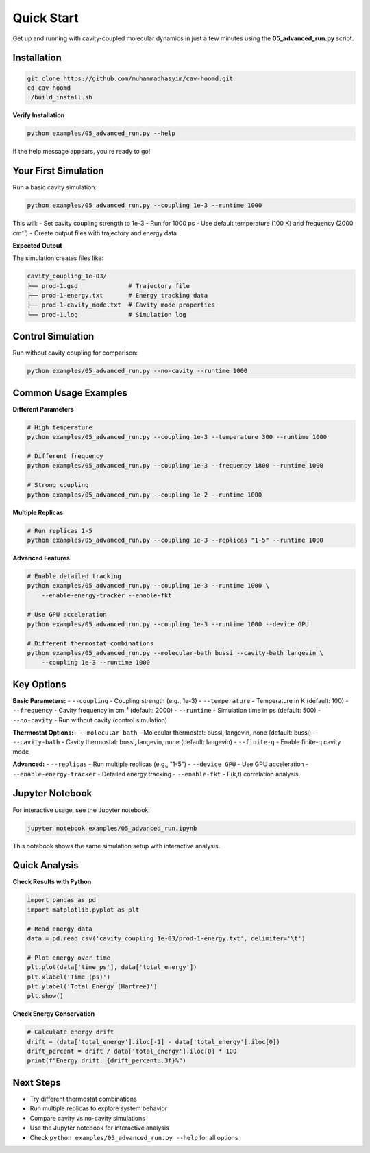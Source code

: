 ===========
Quick Start
===========

Get up and running with cavity-coupled molecular dynamics in just a few minutes using the **05_advanced_run.py** script.

Installation
============

.. code-block:: bash

   git clone https://github.com/muhammadhasyim/cav-hoomd.git
   cd cav-hoomd
   ./build_install.sh

**Verify Installation**

.. code-block:: bash

   python examples/05_advanced_run.py --help

If the help message appears, you're ready to go!

Your First Simulation
=====================

Run a basic cavity simulation:

.. code-block:: bash

   python examples/05_advanced_run.py --coupling 1e-3 --runtime 1000

This will:
- Set cavity coupling strength to 1e-3
- Run for 1000 ps
- Use default temperature (100 K) and frequency (2000 cm⁻¹)
- Create output files with trajectory and energy data

**Expected Output**

The simulation creates files like:

.. code-block:: text

   cavity_coupling_1e-03/
   ├── prod-1.gsd              # Trajectory file
   ├── prod-1-energy.txt       # Energy tracking data
   ├── prod-1-cavity_mode.txt  # Cavity mode properties  
   └── prod-1.log              # Simulation log

Control Simulation
==================

Run without cavity coupling for comparison:

.. code-block:: bash

   python examples/05_advanced_run.py --no-cavity --runtime 1000

Common Usage Examples
=====================

**Different Parameters**

.. code-block:: bash

   # High temperature
   python examples/05_advanced_run.py --coupling 1e-3 --temperature 300 --runtime 1000

   # Different frequency
   python examples/05_advanced_run.py --coupling 1e-3 --frequency 1800 --runtime 1000

   # Strong coupling
   python examples/05_advanced_run.py --coupling 1e-2 --runtime 1000

**Multiple Replicas**

.. code-block:: bash

   # Run replicas 1-5
   python examples/05_advanced_run.py --coupling 1e-3 --replicas "1-5" --runtime 1000

**Advanced Features**

.. code-block:: bash

   # Enable detailed tracking
   python examples/05_advanced_run.py --coupling 1e-3 --runtime 1000 \
       --enable-energy-tracker --enable-fkt

   # Use GPU acceleration
   python examples/05_advanced_run.py --coupling 1e-3 --runtime 1000 --device GPU

   # Different thermostat combinations
   python examples/05_advanced_run.py --molecular-bath bussi --cavity-bath langevin \
       --coupling 1e-3 --runtime 1000

Key Options
===========

**Basic Parameters:**
- ``--coupling`` - Coupling strength (e.g., 1e-3)
- ``--temperature`` - Temperature in K (default: 100)
- ``--frequency`` - Cavity frequency in cm⁻¹ (default: 2000)
- ``--runtime`` - Simulation time in ps (default: 500)
- ``--no-cavity`` - Run without cavity (control simulation)

**Thermostat Options:**
- ``--molecular-bath`` - Molecular thermostat: bussi, langevin, none (default: bussi)
- ``--cavity-bath`` - Cavity thermostat: bussi, langevin, none (default: langevin)
- ``--finite-q`` - Enable finite-q cavity mode

**Advanced:**
- ``--replicas`` - Run multiple replicas (e.g., "1-5")
- ``--device GPU`` - Use GPU acceleration
- ``--enable-energy-tracker`` - Detailed energy tracking
- ``--enable-fkt`` - F(k,t) correlation analysis

Jupyter Notebook
================

For interactive usage, see the Jupyter notebook:

.. code-block:: bash

   jupyter notebook examples/05_advanced_run.ipynb

This notebook shows the same simulation setup with interactive analysis.

Quick Analysis
==============

**Check Results with Python**

.. code-block:: python

   import pandas as pd
   import matplotlib.pyplot as plt

   # Read energy data
   data = pd.read_csv('cavity_coupling_1e-03/prod-1-energy.txt', delimiter='\t')

   # Plot energy over time
   plt.plot(data['time_ps'], data['total_energy'])
   plt.xlabel('Time (ps)')
   plt.ylabel('Total Energy (Hartree)')
   plt.show()

**Check Energy Conservation**

.. code-block:: python

   # Calculate energy drift
   drift = (data['total_energy'].iloc[-1] - data['total_energy'].iloc[0])
   drift_percent = drift / data['total_energy'].iloc[0] * 100
   print(f"Energy drift: {drift_percent:.3f}%")

Next Steps
==========

- Try different thermostat combinations
- Run multiple replicas to explore system behavior
- Compare cavity vs no-cavity simulations
- Use the Jupyter notebook for interactive analysis
- Check ``python examples/05_advanced_run.py --help`` for all options 